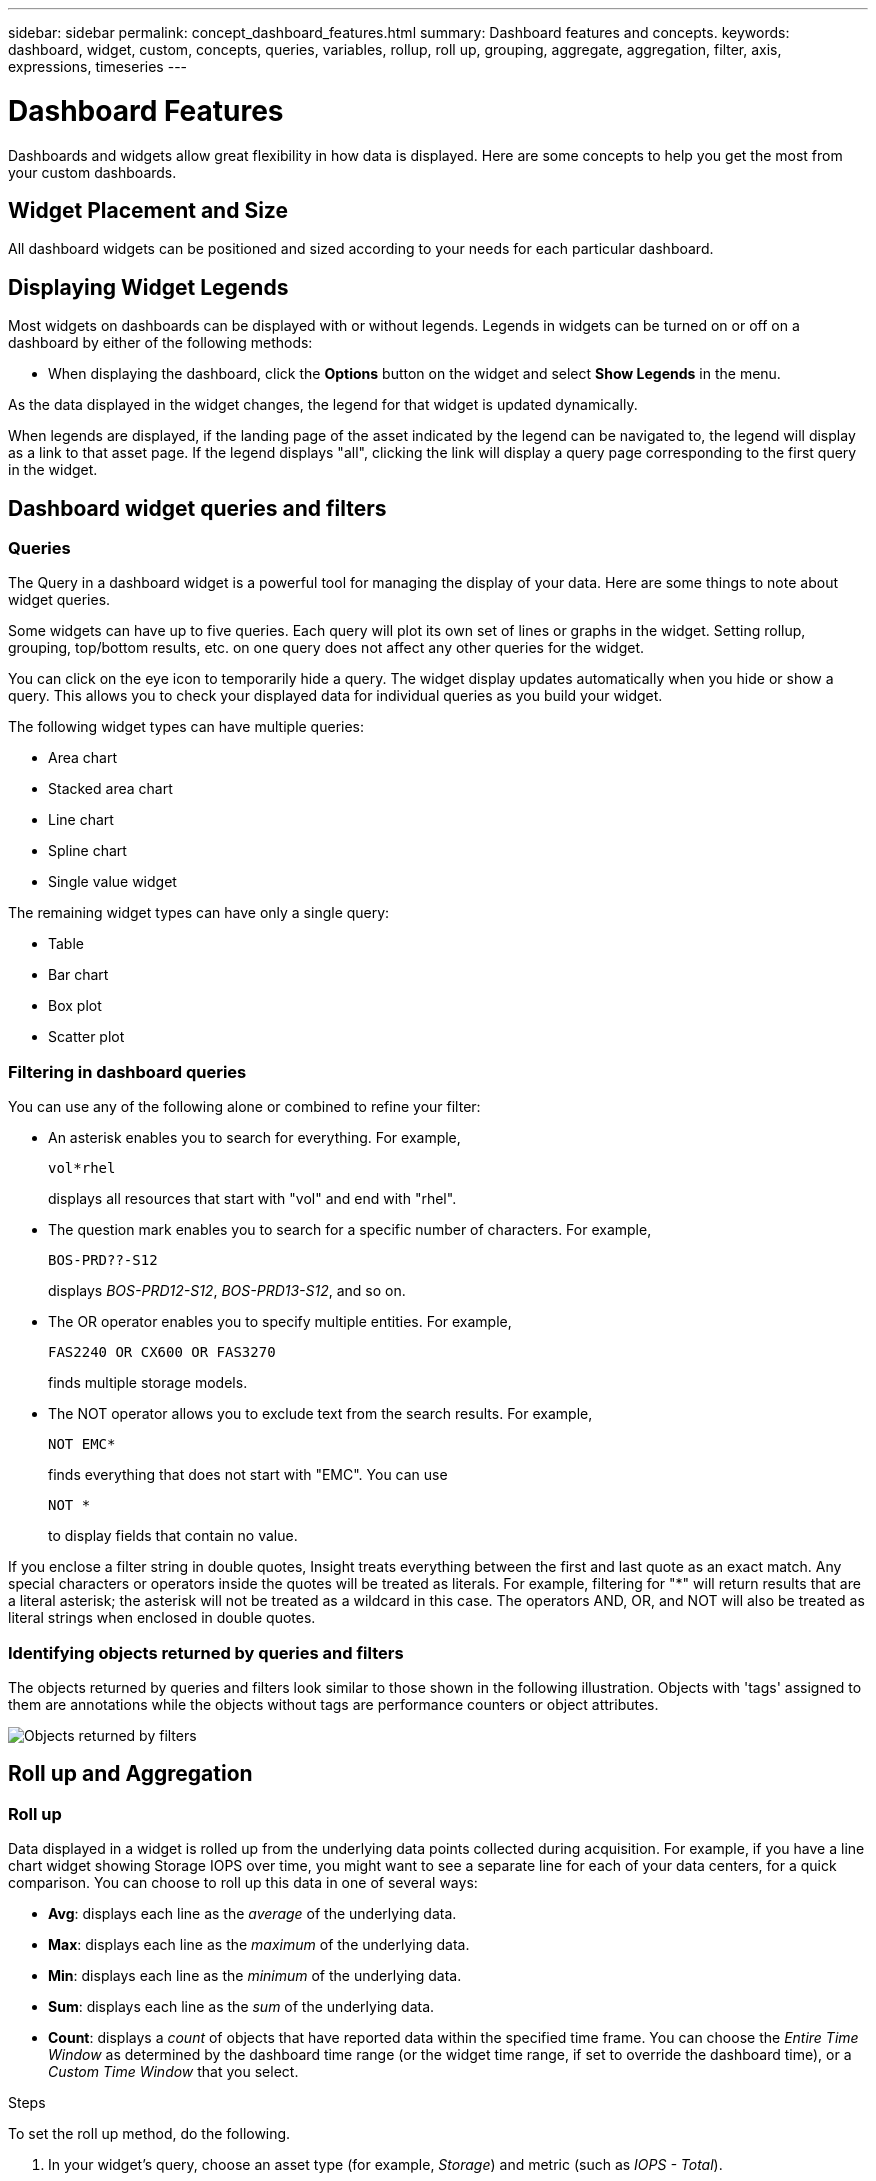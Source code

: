 ---
sidebar: sidebar
permalink: concept_dashboard_features.html
summary: Dashboard features and concepts.
keywords: dashboard, widget, custom, concepts, queries, variables, rollup, roll up, grouping, aggregate, aggregation, filter, axis, expressions, timeseries
---

= Dashboard Features
:toc: macro
:hardbreaks:
:nofooter:
:toclevels: 1
:icons: font
:linkattrs:
:imagesdir: ./media/

[.lead]
Dashboards and widgets allow great flexibility in how data is displayed. Here are some concepts to help you get the most from your custom dashboards. 

toc::[]

==	Widget Placement and Size
All dashboard widgets can be positioned and sized according to your needs for each particular dashboard.



== Displaying Widget Legends

Most widgets on dashboards can be displayed with or without legends. Legends in widgets can be turned on or off on a dashboard by either of the following methods:

* When displaying the dashboard, click the *Options* button on the widget and select *Show Legends* in the menu.

As the data displayed in the widget changes, the legend for that widget is updated dynamically.

When legends are displayed, if the landing page of the asset indicated by the legend can be navigated to, the legend will display as a link to that asset page. If the legend displays "all", clicking the link will display a query page corresponding to the first query in the widget.

== Dashboard widget queries and filters

=== Queries
The Query in a dashboard widget is a powerful tool for managing the display of your data. Here are some things to note about widget queries.

Some widgets can have up to five queries. Each query will plot its own set of lines or graphs in the widget. Setting rollup, grouping, top/bottom results, etc. on one query does not affect any other queries for the widget.

You can click on the eye icon to temporarily hide a query. The widget display updates automatically when you hide or show a query. This allows you to check your displayed data for individual queries as you build your widget.

The following widget types can have multiple queries:

* Area chart
* Stacked area chart
* Line chart
* Spline chart
* Single value widget

The remaining widget types can have only a single query:

* Table
* Bar chart
* Box plot
* Scatter plot

=== Filtering in dashboard queries
You can use any of the following alone or combined to refine your filter:

* An asterisk enables you to search for everything. For example,
[listing]
vol*rhel
+
displays all resources that start with "vol" and end with "rhel".
+
* The question mark enables you to search for a specific number of characters. For example,
[listing]
BOS-PRD??-S12
+
displays _BOS-PRD12-S12_, _BOS-PRD13-S12_, and so on.
+
* The OR operator enables you to specify multiple entities. For example,
[listing]
FAS2240 OR CX600 OR FAS3270
+
finds multiple storage models.
+
* The NOT operator allows you to exclude text from the search results. For example,
[listing]
NOT EMC*
+
finds everything that does not start with "EMC". You can use
[listing]
NOT *
+
to display fields that contain no value.

If you enclose a filter string in double quotes, Insight treats everything between the first and last quote as an exact match. Any special characters or operators inside the quotes will be treated as literals. For example, filtering for "*" will return results that are a literal asterisk; the asterisk will not be treated as a wildcard in this case. The operators AND, OR, and NOT will also be treated as literal strings when enclosed in double quotes.

=== Identifying objects returned by queries and filters

The objects returned by queries and filters look similar to those shown in the following illustration. Objects with 'tags' assigned to them are annotations while the objects without tags are performance counters or object attributes.

image:ObjectsReturnedByFilters.png[Objects returned by filters]


== Roll up and Aggregation

=== Roll up

Data displayed in a widget is rolled up from the underlying data points collected during acquisition. For example, if you have a line chart widget showing Storage IOPS over time, you might want to see a separate line for each of your data centers, for a quick comparison. You can choose to roll up this data in one of several ways:

* *Avg*: displays each line as the _average_ of the underlying data.
* *Max*: displays each line as the _maximum_ of the underlying data.
* *Min*: displays each line as the _minimum_ of the underlying data.
* *Sum*: displays each line as the _sum_ of the underlying data.
* *Count*: displays a _count_ of objects that have reported data within the specified time frame. You can choose the _Entire Time Window_ as determined by the dashboard time range (or the widget time range, if set to override the dashboard time), or a _Custom Time Window_ that you select.

// You can choose to include _all_ objects that have reported data, or only those objects whose data is reported as _Not Null_. 

.Steps

To set the roll up method, do the following.

. In your widget's query, choose an asset type (for example, _Storage_) and metric (such as _IOPS - Total_).

. For *Roll up*, choose a roll up method (such as _Avg_) and select an attribute or annotation by which to roll up the data (for example, _Data Center_).
+
The widget updates automatically and shows a line for each of your data centers.

You can also choose to roll up _all_ of the underlying data into the chart or table. In this case, you will get a single line for each query in the widget, which will show the average, min, max, sum, or count of the chosen metric for all of the underlying assets.

Clicking the legend for any widget whose data is rolled up by "All" opens a query page showing the results of the first query used in the widget.

If you have set a filter for the query, the data that is rolled up is based on the filtered data.

Note that when you choose to roll up a widget by any field (for example, _Model_), you will still need to Filter by that field in order to properly display the data for that field on the chart or table.

=== Aggregating data

You can further align your time-series charts (line, area, etc.) by aggregating data points into minute, hour, or day buckets before that data is subsequently rolled up by attribute (if chosen). You can choose to aggregate data points according to their _Avg, Max, Min, or Sum_, or by the _Last_ data point collected during the chosen interval. To choose an aggregation method, click on *More options* in the widget's query section.

The minimum allowed interval is ten minutes. A small interval combined with a long time range may result in an "Aggregation interval resulted in too many data points." warning. You might see this if you have a small interval and increase the dashboard time frame to 7 days. In this case, Insight will temporarily increase the aggregation interval to 1 hour until you select a smaller time frame.

You can also aggregate data in the bar chart widget and single-value widget.

Most asset counters aggregate to _Avg_ by default. Some counters aggregate to _Max, Min_, or _Sum_ by default. For example, port errors aggregate to _Sum_ by default, where storage IOPS aggregate to _Avg_.

== Showing Top/Bottom Results

In a chart widget, you can show either the *Top* or *Bottom* results for rolled up data, and choose the number of results shown from the drop-down list provided. In a table widget, you can sort by any column.

=== Chart widget top/bottom

In a chart widget, when you choose to rollup data by a specific attribute, you have the option of viewing either the top N or bottom N results. Note that you cannot choose the top or bottom results when you choose to rollup by _all_ attributes.

You can choose which results to display by choosing either *Top* or *Bottom* in the query's *Show* field, and selecting a value from the list provided.

=== Table widget show entries

In a table widget, you can select the number of results shown in the table results. You are not given the option to choose top or bottom results because the table allows you to sort ascending or descending by any column on demand.

You can choose the number of results to show in the table on the dashboard by selecting a value from the query's *Show entries* field.

== Grouping in Table Widget

Data in a table widget can be grouped by any available attribute, allowing you to see an overview of your data, and to drill-down into it for more detail. Metrics in the table are rolled up for easy viewing in each collapsed row.

Table widgets allow you to group your data based on the attributes you set. For example, you might want your table to show total storage IOPS grouped by the data centers in which those storages live. Or you might want to display a table of virtual machines grouped according to the hypervisor that hosts them. From the list, you can expand each group to view the assets in that group.

Grouping is only available in the Table widget type.

=== Grouping example (with rollup explained)

Table widgets allow you to group data for easier display.

In this example, we will create a table widget showing all VMs grouped by Data Center.

.Steps
. Create or open a dashboard, and add a *Table* widget.
. Select _Virtual Machine_ as the asset type for this widget.
. Click on the Column Selector and choose _Hypervisor name_ and _IOPS - Total_.
+
Those columns are now displayed in the table.

. Let's disregard any VM's with no IOPS, and include only VMs that have total IOPS greater than 1. Click the *Filter by* *[+]* button and select _IOPS - Total_. Click on _Any_, and in the *from* field, type *1*. Leave the *to* field empty. Hit Enter ot click off the filter field to apply the filter.
+
The table now shows all VMs with Total IOPS greater than or equal to 1. Notice that there is no grouping in the table. All VMs are shown.
. Click the *Group by [+]* button.
+
You can group by any attribute or annotation shown. Choose _All_ to display all VMs in a single group.
+
Any column header for a performance metric displays a "three dot" menu containing a *Roll up* option. The default roll up method is _Avg_. This means that the number shown for the group is the average of all the Total IOPS reported for each VM inside the group. You can choose to roll this column up by _Avg, Sum, Min_ or _Max_. Any column that you display that contains performance metrics can be rolled up individually.
+
image:TableRollUp.png[Roll Up]

. Click _All_ and select _Hypervisor name_.
+
The VM list is now grouped by Hypervisor. You can expand each hypervisor to view the VMs hosted by it.

. Click *Save* to save the table to the dashboard. You can resize or move the widget as desired.

. Click *Save* to save the dashboard.

=== Performance data roll up

If you include a column for performance data (for example, _IOPS - Total_) in a table widget, when you choose to group the data you can then choose a roll up method for that column. The default roll up method is to display the average (_avg_) of the underlying data in the group row. You can also choose to display the sum, minimum, or maximum of the data.

== Dashboard time range selector

You can select the time range for your dashboard data. Only data relevant to the selected time range will be displayed in widgets on the dashboard.  You can select from the following time ranges:

* Last 3 Hours
* Last 24 Hours (this is the default)
* Last 3 Days
* Last 7 Days
* Last 30 Days
* Custom time range
+
The Custom time range allows you to select up to 31 consecutive days. You can also set the Start Time and End Time of day for this range. The default Start Time is 12:00 AM on the first day selected and the default End Time is 11:59 PM on the last day selected. Clicking *Apply* will apply the custom time range to the dashboard.

== Overriding Dashboard Time in Individual widgets

You can override the main dashboard time range setting in individual widgets. These widgets will display data based on their set time frame, not the dashboard time frame.

To override the dashboard time and force a widget to use its own time frame, in the widget's edit mode set the *Override dashboard time* to *On* (check the box), and select a time range for the widget. *Save* the widget to the dashboard.

The widget will display its data according to the time frame set for it, regardless of the time frame you select on the dashboard itself.

The time frame you set for one widget will not affect any other widgets on the dashboard.

== Primary and Secondary Axis

Different metrics use different units of measurements for the data they report in a chart. For example, when looking at IOPS, the unit of measurement is the number of I/O operations per second of time (IO/s), while Latency is purely a measure of time (milliseconds, microseconds, seconds, etc.). When charting both metrics on a single line chart using a single set a values for the Y-Axis, the latency numbers (typically a handful of milliseconds) are charted on the same scale with the IOPS (typically numbering in the thousands), and the latency line gets lost at that scale.

But it is possible to chart both sets of data on a single meaningful graph, by setting one unit of measurement on the primary (left-side) Y-axis, and the other unit of measurement on the secondary (right-side) Y-axis. Each metric is charted at its own scale.

.Steps

This example illustrates the concept of Primary and Secondary axes in a chart widget.

. Create or open a dashboard. Add a line chart, spline chart, area chart or stacked area chart widget to the dashboard.

. Select an asset type (for example _Storage_) and choose _IOPS - Total_ for your first metric. Set any filters you like, and choose a roll-up method if desired.
+
The IOPS line is displayed on the chart, with its scale shown on the left.

. Click *[+Query]* to add a second line to the chart. For this line, choose _Latency - Total_ for the metric.
+
Notice that the line is displayed flat at the bottom of the chart. This is because it is being drawn _at the same scale_ as the IOPS line.

. In the Latency query, select *Y-Axis: Secondary*.
+
The Latency line is now drawn at its own scale, which is displayed on the right side of the chart.

image::SecondaryAxisExplained.png[Secondary Axis example]

== Expressions in widgets

In a dashboard, any time series widget (line, spline, area, stacked area) allows you to build expressions from metrics you choose, and show the result of those expressions in a single graph. The following examples use expressions to solve specific problems. In the first example, we want to show Read IOPS as a percentage of Total IOPS for all storage assets in our environment. The second example gives visibility into the "system" or "overhead" IOPS that occur in your environment--those IOPS that are not directly from reading or writing data.

=== Expressions Example: Read IOPS percentage

In this example, we want to show Read IOPS as a percentage of Total IOPS. You can think of this as the following formula:

    Read Percentage = (Read IOPS / Total IOPS) x 100

This data can be shown in a line graph on your dashboard. To do this, follow these steps:

.Steps

. Create a new dashboard, or open an existing dashboard in edit mode.

. Add a widget to the dashboard. Choose *Area chart*.
+
The widget opens in edit mode. By default, a query is displayed showing _IOPS - Total_ for _Storage_ assets. If desired, select a different asset type.

. Click the *Convert to Expression* link on the right.
+
The current query is converted to Expression mode. Notice that you cannot change the asset type while in Expression mode. While you are in Expression mode, the link changes to *Revert to Query*. Click this if you wish to switch back to Query mode at any time. Be aware that switching between modes will reset fields to their defaults.
+
For now, stay in Expression mode.

. The *IOPS - Total* metric is now in the alphabetic variable field "*a*". In the "*b*" variable field, click *Select* and choose *IOPS - Read*.
+
You can add up to a total of five alphabetic variables for your expression by clicking the + button following the variable fields. For our Read Percentage example, we only need Total IOPS ("*a*") and Read IOPS ("*b*").

. In the *Expression* field, you use the letters corresponding to each variable to build your expression. We know that Read Percentage = (Read IOPS / Total IOPS) x 100, so we would write this expression as:

 (b / a) * 100

. The *Label* field identifies the expression. Change the label to "Read Percentage", or something equally meaningful for you.

. Change the *Units* field to "%" or "Percent".
+
The chart displays the IOPS Read percentage over time for the chosen storage devices. If desired, you can set a filter, or choose a different rollup method. Be aware that if you select Sum as the rollup method, all percentage values are added together, which potentially may go higher than 100%.

. Click *Save* to save the chart to your dashboard.
+
You can also use expressions in Line chart, Spline chart, or Stacked Area chart widgets.

=== Expressions example: "System" I/O

Example 2: Among the metrics collected from data sources are read, write, and total IOPS. However, the total number of IOPS reported by a data source sometimes includes "system" IOPS, which are those IO operations that are not a direct part of data reading or writing. This system I/O can also be thought of as "overhead" I/O, necessary for proper system operation but not directly related to data operations.

To show these system I/Os, you can subtract read and write IOPS from the total IOPS reported from acquisition. The formula might look like this:

    System IOPS = Total IOPS - (Read IOPS + Write IOPS)

This data can then be shown in a line graph on your dashboard. To do this, follow these steps:

.Steps

. Create a new dashboard, or open an existing dashboard in edit mode.

. Add a widget to the dashboard. Choose *Line chart*.
+
The widget opens in edit mode. By default, a query is displayed showing _IOPS - Total_ for _Storage_ assets. If desired, select a different asset type.
. In the *Roll Up* field, choose _Sum_ by _All_.
+
The Chart displays a line showing the sum of total IOPS.

. Click the _Duplicate this Query_ icon image:DuplicateQueryIcon.png[Duplicat Query] to create a copy of the query.
+
A duplicate of the query is added below the original.

. In the second query, click the *Convert to Expression* button.
+
The current query is converted to Expression mode. Click *Revert to Query* if you wish to switch back to Query mode at any time. Be aware that switching between modes will reset fields to their defaults.
+
For now, stay in Expression mode.

. The _IOPS - Total_ metric is now in the alphabetic variable field "*a*". Click on _IOPS - Total_ and change it to _IOPS - Read_.

. In the "*b*" variable field, click *Select* and choose _IOPS - Write_.

. In the *Expression* field, you use the letters corresponding to each variable to build your expression. We would write our expression simply as:

  a + b
+
In the Display section, choose *Area chart* for this expression.

. The *Label* field identifies the expression. Change the label to "System IOPS", or something equally meaningful for you.
+
The chart displays the total IOPS as a line chart, with an area chart showing the combination of read and write IOPS below that. The gap between the two shows the IOPS that are not directly related to data read or write operations. These are your "system" IOPS.

. Click *Save* to save the chart to your dashboard.


== Variables

Variables allow you to change the data displayed in some or all widgets on a dashboard at once. By setting one or more widgets to use a common variable, changes made in one place cause the data displayed in each widget to update automatically.

.Before you begin
The example below requires the *City* annotation (also called City attribute) to be set on multiple storage assets. For best results, set different cities on different storages. See the link:https://docs.netapp.com/us-en/cloudinsights/task_defining_annotations.html[Annotations] topics for more information on using annotations.

.About this task
Variables provide a quick and simple way of filtering the data shown in some or all of the widgets on a custom dashboard. The following steps will guide you to creating widgets that use variables, and show you how to use them on your dashboard.

.Steps
. Click on *Dashboards > +New Dashboard*.
. Before adding widgets, you must define the variables we will use to filter the dashboard data. Click on the *Add Variable* button.
+
The list of attributes is displayed.
. Let's say we want to set the dashboard to filter based on City. Select the _City_ attribute from the list.
+
The $city variable field is created and added to the dashboard. Variables used by the dashboard are displayed above any widgets.

. Next, we must tell our widgets to use this variable. The simplest way to illustrate this is to add a table widget showing the _City_ column. Click on the *Add Widget* button and select the _Table_ widget.
. First, add the _City_ column to the table by selecting it from the "gear" button.
+
City is a list-type attribute, so it contains a list of previously-defined choices. You may also choose text, boolean, or date-type attributes.
. Next, click the *Filter by +* button and choose _City_.
. Click _Any_ to view the possible filter choices for City. Notice that the list now includes "*$city*" at the top, in addition to any previously-available choices. Select _$city_ to use this dashboard variable.
+
The _$city_ choice only appears here if it was defined previously on the main dashboard page. If the variable was not previously defined, only the existing choices for the filter will be shown. Only variables that are applicable to the selected attribute type will be displayed in the drop-down for that filter.
. *Save* the widget.
. On the dashboard page, click on _Any_ next to the _$city_ variable, and select the city or cities you want to see.
+
Your table widget updates to show only the cities you selected. You can change the values in the _$city_ variable at will, and all widgets on your dashboard that are set to use the $city variable will refresh automatically to show only data for the values you selected.

Be sure to *Save* your dashboard when you have it configured as you want it.

=== More on dashboard variables
Dashboard variables come in several types, can be used across different fields, and must follow rules for naming. These concepts are explained here.

==== Variable types

A variable can be one the following types:

* *Text*: Alphanumeric string. This is the default variable type.
* *Numerical*: a number or range of numbers.
* *Boolean*: Use for fields with values of True/False, Yes/No, 0/1, etc. For the boolean variable, the choices are Yes, No, None, Any.
* *Date*: A date or range of dates.

==== "Generic" variables

You can set a generic or universal variable by clicking the *Add Variable* button and selecting one of the types listed above. These types are always shown at the top of the drop-down list. The variable is given a default name, for example "$var1", and is not tied to a specific annotation or attribute.

Configuring a generic variable allows you to use that variable in widgets to filter for any field of that type. For example, if you have a table widget showing Name, Alias, and Vendor (which are all text-type attributes), and "$var1" is a text-type variable, you can set filters for each of those fields in the widget to use the $var1 variable. You can set other widgets to use $var1 for those or any text fields.

On your dashboard page, setting $var1 to a value (for example "NetApp") will filter all of those fields in all widgets that are set to use that variable. In this way, you can update multiple widgets at once to highlight dashboard data you choose at will.

Because generic variables can be used for any field of that type, you can change the name of a generic variable without changing its functionality.

Note: All variables are treated as "generic" variables, even those you create for a specific attribute, because all configured variables of a type are shown when you set a filter for any attributes or annotations of that type. However, best practice is to create a generic variable when you will use it to filter for a value across multiple fields, as in the Name/Alias/Vendor example above.

==== Variable naming

Variables names:

* Must always be prefixed with a "$". This is added automatically when you configure a variable.
* Cannot contain any special characters; only the letters a-z and the digits 0-9 are allowed.
* Cannot be longer than 20 characters, including the "$" symbol.
* Are case-sensitive: $CityName and $cityname are different variables.
* Cannot be the same as an existing variable name.
* Cannot be only the "$" symbol.

==== Widgets that use variables

Variables can be used with the following widgets:

* Area Chart
* Bar Chart
* Box Plot Chart
* Line Chart
* Scatter Plot Chart
* Single Value Widget
* Spline Chart
* Stacked Area Chart
* Table Widget
* Pie Chart

=== Understanding "$this" variables

Special variables on an asset's landing page allow you to easily showcase additional information that is directly related to the current asset. These special variables have names beginning with '$this".

. About this task
To use the "$this" variables in widgets on your asset's landing page, follow the steps below. For this example, we will add a *table widget*.

NOTE: "$this" variables are only valid for an asset's landing page. They are not available for other dashboards. The available "$this" variables varies according to asset type.

.Steps
. Navigate to the landing page for an asset of your choosing. For this example, let's choose a Virtual Machine (VM) asset page. Query or search for a VM and click on the link to go to that VM's asset page.
+
The asset page for the VM opens.
. Click *Edit* to switch to edit mode, and click the *Add Widget* button. Choose the *Table* widget.
+
The Table widget opens for editing. By default, all storages are shown in the table.
. We want to show all virtual machines. Click on the asset selector and change _Storage_ to _Virtual Machine_.
+
All virtual machines are now shown in the table.
. Click on the gear button and add the _Hypervisor Name_ column to the table.
+
The hypervisor name is shown for each VM in the table.
. We only care about the hypervisor that hosts the current VM. Click on the *Filter by* field's *+* button and select _Hypervisor Name_.
. Click on _Any_ and select the *$this.host.name* variable. Press Enter or click off the field to apply the filter.
+
The table now shows all the VM's hosted by the current VM's hypervisor. 
. Click *Save* to save the widget. 
. Click *Save* to save the asset page.

.Result

The table that you created for this VM asset page will be displayed for any VM asset page you display. The use of the _$this.host.name_ variable in the widget means that only the VM's owned by the _current assets's_ hypervisor will be displayed in the table.

You can also apply link:concept_in_context_filters.html[*in-context filters*] to asset page widgets to accomplish a similar result.

////
== Duplicating a Dashboard

You can easily duplicate an existing dashboard from the dashboard page itself or from the dashboard list page.

* To duplicate a dashboard from the dashboard main page, click the dropdown in the upper right corner and select *Save As...*.  The new dashboard is given the current dashboard name appended with "copy", "copy 2", "copy 3", etc. You can choose to keep or change the default name. 

* To duplicate a dashboard from the list page, click the "three dots" menu to the right of the dashboard and select *Duplicate*. The dashboard is created with the current dashboard name appended with "copy", "copy 2", etc. 
////

== Formatting Gauge Widgets

The Solid and Bullet Gauge widgets allow you to set thresholds for _Warning_ and/or _Critical_ levels, providing clear representation of the data you specify. 

image:Gauge Widget Formatting.png[Format settings for Gauge Widget]

To set formatting for these widgets, follow these steps:

. Choose  whether you want to highlight values greater than (>) or less than (<) your thresholds. In this example, we will highlight values greater than (>) the threshold levels.

. Choose a value for the "Warning" threshold. When the widget displays values greater than this level, it displays the gauge in orange. 

. Choose a value for the "Critical" threshold. Values greater than this level will cause the gauge to display in red.

You can optionally choose a minimum and maximum value for the gauge. Values below minimum will not display the gauge. Values above maximum will display a full gauge. If you do not choose minimum or maximum values, the widget selects optimal min and max based on the widget's value.

image:Gauge-Solid.png[Solid/Traditional Gauge, width=374]
image:Gauge-Bullet.png[Bullet Gauge, width=374]

== Formatting Single-Value Widget

in the Single-Value widget, in addition to setting Warning (orange) and Critical (red) thresholds, you can choose to have "In Range" values (those below Warning level) shown with either green or white background.

image:Single-Value Widgets.png[Single-Value Widget with and without Formatting]

Clicking the link in either a single-value widget or a gauge widget will display a query page corresponding to the first query in the widget.


== TV Mode and Auto-Refresh

Data in widgets on Dashboards and Landing Pages auto-refresh according a refresh interval determined by the Dashboard Time Range selected (or widget time range, if set to override the dashboard time). The refresh interval is based on whether the widget is time-series widget (line, spline, area, stacked area chart) or non-time-series (all other charts).

|---
|Dashboard Time Range|Time-Series Refresh Interval|Non-Time-Series Refresh Interval
|Last 3 Hours|30 Second|5 Minute
|Last 24 Hours|5 Minute|10 Minute
|Last 3 Days|15 Minute|15 Minute
|Last 7 Days|1 Hour|1 Hour
|Last 30 Days|2 Hour|2 Hour

Auto-refresh keeps your widget data current. When combined with *TV Mode*, this allows for near-real-time display of data on a dashboard. TV Mode provides an uncluttered display of your dashboard; the navigation menu is hidden, providing more screen real estate for your data display. TV Mode ignores typical Cloud Insights timeouts, leaving the display live until logged out manually.

NOTE: Because NetApp Cloud Central has it's own user login timeout of 7 days, Cloud Insights must log out with that event as well. You can simply log in again and your dashboard will continue to display.

* To activate TV Mode, click the image:ActivateTVMode.png[TV Mode] button.
* To disable TV Mode, click the *Exit* button in the upper left of the screen. image:ExitTVMode.png[Exit Button]



Pause/Resume button
Enable/Disable
Time Range/Refresh Interval

